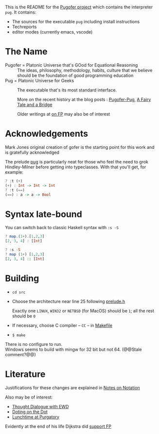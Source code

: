 This is the README for the [[https://github.com/pugofer/][Pugofer project]] which contains the interpreter =pug=.
It contains:
- The sources for the executable =pug= including install instructions
- Techreports
- editor modes (currently emacs, vscode)
* The Name
- Pugofer = Platonic Universe that's GOod for Equational Reasoning :: The ideas, philosophy, methodology, habits, culture that we believe should be the foundation of good programming education
- Pug = Platonic Universe for Geeks :: The executable that's its most standard interface.

  More on the recent history at the blog posts : [[http://blog.languager.org/2022/03/pugofer-pug.html][Pugofer-Pug]], [[http://blog.languager.org/2022/03/a-fairy-tale-and-bridge.html][A Fairy Tale and a Bridge]]

 Older writings at [[http://blog.languager.org/search/label/FP][on FP]] may also be of interest


* Acknowledgements
Mark Jones original creation of gofer is the starting point for this work and is gratefully acknowledged

The prelude [[file:./langlevels/pup.pre][pug]] is particularly neat for those who feel the need to grok Hindley-Milner before getting into typeclasses. With that you'll get, for example:
#+BEGIN_SRC haskell
? :t (+)
(+) : Int -> Int -> Int
? :t (==)
(==) : a -> a -> Bool
#+END_SRC
* Syntax late-bound
You can switch back to classic Haskell syntax with =:s -S=
#+BEGIN_SRC haskell
? map.(1+).[1,2,3]
[2, 3, 4] : [Int]

? :s -S
? map (1+) [1,2,3]
[2, 3, 4] :: [Int]

#+END_SRC
* Building
- =cd src=
- Choose the architecture near line 25 following  [[file:src/prelude.h][prelude.h]]

  Exactly one =LINUX=, =WIN32= or =NETBSD= (for MacOS) should be =1=; all the rest should be =0=
- If necessary, choose C compiler -- =CC= -- in [[file:src/Makefile][Makefile]] 
- =$ make= 
There is no configure to run.\\
Windows seems to build with mingw for 32 bit but not 64. (@@Stale comment?@@)
* Literature
Justifications for these changes are explained in [[http://www.the-magus.in/Publications/notation.pdf][Notes on Notation]]

Also may be of interest:
- [[http://www.the-magus.in/Publications/ewd.pdf][Thought Dialogue with EWD]]
- [[http://www.the-magus.in/Publications/DotingOnTheDot.pdf][Doting on the Dot]]
- [[http://www.the-magus.in/Publications/purgatory.pdf][Lunchtime at Purgatory]]

Evidently at the end of his life Dijkstra did [[https://www.cs.utexas.edu/users/EWD/OtherDocs/To%20the%20Budget%20Council%20concerning%20Haskell.pdf][support FP]]

